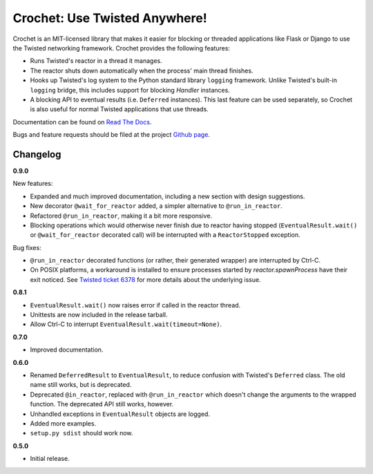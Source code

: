 Crochet: Use Twisted Anywhere!
==============================

Crochet is an MIT-licensed library that makes it easier for blocking or
threaded applications like Flask or Django to use the Twisted networking
framework. Crochet provides the following features:

* Runs Twisted's reactor in a thread it manages.
* The reactor shuts down automatically when the process' main thread finishes.
* Hooks up Twisted's log system to the Python standard library ``logging``
  framework. Unlike Twisted's built-in ``logging`` bridge, this includes
  support for blocking `Handler` instances.
* A blocking API to eventual results (i.e. ``Deferred`` instances). This last
  feature can be used separately, so Crochet is also useful for normal Twisted
  applications that use threads.

.. image:: https://travis-ci.org/itamarst/crochet.png?branch=master
           :target: http://travis-ci.org/itamarst/crochet
           :alt: Build Status


Documentation can be found on `Read The Docs`_.

Bugs and feature requests should be filed at the project `Github page`_.

.. _Read the Docs: https://crochet.readthedocs.org/
.. _Github page: https://github.com/itamarst/crochet/


Changelog
---------

**0.9.0**

New features:

* Expanded and much improved documentation, including a new section with
  design suggestions.
* New decorator ``@wait_for_reactor`` added, a simpler alternative to
  ``@run_in_reactor``.
* Refactored ``@run_in_reactor``, making it a bit more responsive.
* Blocking operations which would otherwise never finish due to reactor having
  stopped (``EventualResult.wait()`` or ``@wait_for_reactor`` decorated call)
  will be interrupted with a ``ReactorStopped`` exception.

Bug fixes:

* ``@run_in_reactor`` decorated functions (or rather, their generated wrapper)
  are interrupted by Ctrl-C.
* On POSIX platforms, a workaround is installed to ensure processes started by
  `reactor.spawnProcess` have their exit noticed. See `Twisted ticket 6378`_
  for more details about the underlying issue.

.. _Twisted ticket 6378: http://tm.tl/6738

**0.8.1**

* ``EventualResult.wait()`` now raises error if called in the reactor thread.
* Unittests are now included in the release tarball.
* Allow Ctrl-C to interrupt ``EventualResult.wait(timeout=None)``.

**0.7.0**

* Improved documentation.

**0.6.0**

* Renamed ``DeferredResult`` to ``EventualResult``, to reduce confusion with
  Twisted's ``Deferred`` class. The old name still works, but is deprecated.
* Deprecated ``@in_reactor``, replaced with ``@run_in_reactor`` which doesn't
  change the arguments to the wrapped function. The deprecated API still works,
  however.
* Unhandled exceptions in ``EventualResult`` objects are logged.
* Added more examples.
* ``setup.py sdist`` should work now.

**0.5.0**

* Initial release.

